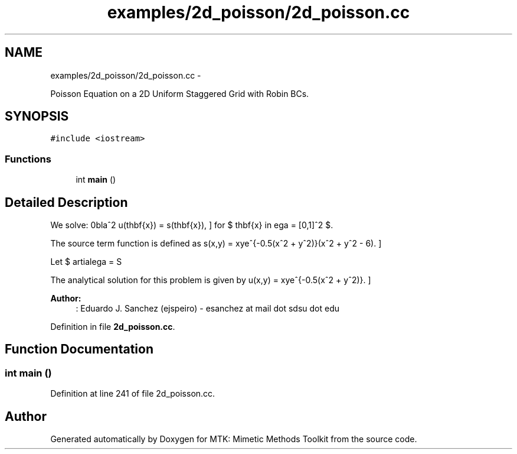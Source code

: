 .TH "examples/2d_poisson/2d_poisson.cc" 3 "Tue Mar 22 2016" "MTK: Mimetic Methods Toolkit" \" -*- nroff -*-
.ad l
.nh
.SH NAME
examples/2d_poisson/2d_poisson.cc \- 
.PP
Poisson Equation on a 2D Uniform Staggered Grid with Robin BCs\&.  

.SH SYNOPSIS
.br
.PP
\fC#include <iostream>\fP
.br

.SS "Functions"

.in +1c
.ti -1c
.RI "int \fBmain\fP ()"
.br
.in -1c
.SH "Detailed Description"
.PP 
We solve: \[ \nabla^2 u(\mathbf{x}) = s(\mathbf{x}), \] for $ \mathbf{x} \in \Omega = [0,1]^2 $\&.
.PP
The source term function is defined as \[ s(x,y) = xye^{-0.5(x^2 + y^2)}(x^2 + y^2 - 6). \]
.PP
Let $ \partial\Omega = S \cup N \cup W \cup E$\&. We consider Dirichlet boundary conditions of the following form: \[ \forall\mathbf{x}\in W: u(\mathbf{x}) = 0. \] \[ \forall\mathbf{x}\in E: u(1,y) = -e^{-0.5(1 - y^2)}(1 - y^2). \] \[ \forall\mathbf{x}\in S: u(\mathbf{x}) = 0. \] \[ \forall\mathbf{x}\in N: u(x,1) = -e^{-0.5(x^2 - 1)}(x^2 - 1). \]
.PP
The analytical solution for this problem is given by \[ u(x,y) = xye^{-0.5(x^2 + y^2)}. \]
.PP
\fBAuthor:\fP
.RS 4
: Eduardo J\&. Sanchez (ejspeiro) - esanchez at mail dot sdsu dot edu 
.RE
.PP

.PP
Definition in file \fB2d_poisson\&.cc\fP\&.
.SH "Function Documentation"
.PP 
.SS "int main ()"

.PP
Definition at line 241 of file 2d_poisson\&.cc\&.
.SH "Author"
.PP 
Generated automatically by Doxygen for MTK: Mimetic Methods Toolkit from the source code\&.
